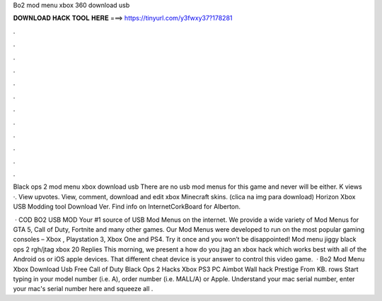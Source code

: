 Bo2 mod menu xbox 360 download usb



𝐃𝐎𝐖𝐍𝐋𝐎𝐀𝐃 𝐇𝐀𝐂𝐊 𝐓𝐎𝐎𝐋 𝐇𝐄𝐑𝐄 ===> https://tinyurl.com/y3fwxy37?178281



.



.



.



.



.



.



.



.



.



.



.



.

Black ops 2 mod menu xbox download usb There are no usb mod menus for this game and never will be either. K views ·. View upvotes. View, comment, download and edit xbox Minecraft skins. (clica na img para download) Horizon Xbox USB Modding tool Download Ver. Find info on InternetCorkBoard for Alberton.

 · COD BO2 USB MOD  Your #1 source of USB Mod Menus on the internet. We provide a wide variety of Mod Menus for GTA 5, Call of Duty, Fortnite and many other games. Our Mod Menus were developed to run on the most popular gaming consoles – Xbox , Playstation 3, Xbox One and PS4. Try it once and you won’t be disappointed! Mod menu jiggy black ops 2 rgh/jtag xbox 20 Replies This morning, we present a how do you jtag an xbox hack which works best with all of the Android os or iOS apple devices. That different cheat device is your answer to control this video game.  · Bo2 Mod Menu Xbox Download Usb Free Call of Duty Black Ops 2 Hacks Xbox PS3 PC Aimbot Wall hack Prestige  From  KB. rows Start typing in your model number (i.e. A), order number (i.e. MALL/A) or Apple. Understand your mac serial number, enter your mac's serial number here and squeeze all .
